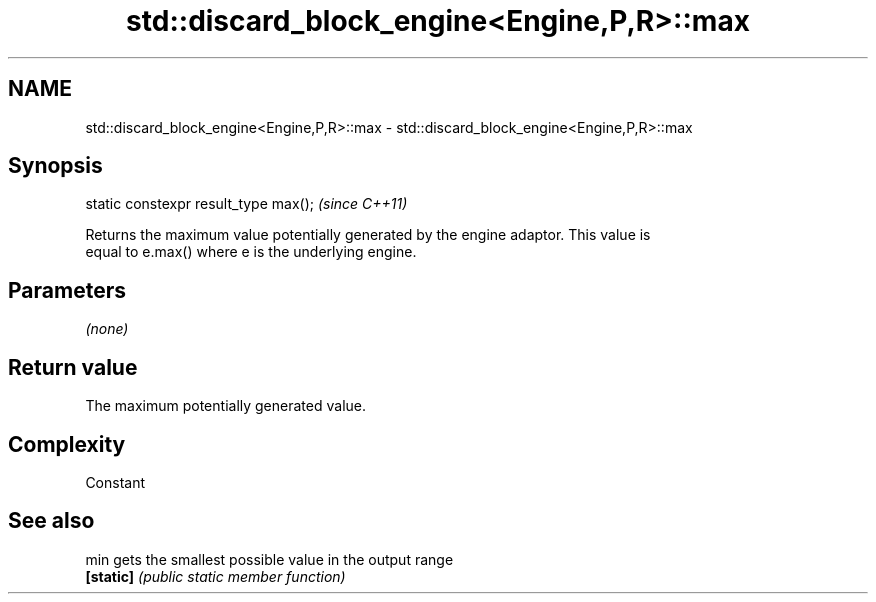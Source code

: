 .TH std::discard_block_engine<Engine,P,R>::max 3 "2019.08.27" "http://cppreference.com" "C++ Standard Libary"
.SH NAME
std::discard_block_engine<Engine,P,R>::max \- std::discard_block_engine<Engine,P,R>::max

.SH Synopsis
   static constexpr result_type max();  \fI(since C++11)\fP

   Returns the maximum value potentially generated by the engine adaptor. This value is
   equal to e.max() where e is the underlying engine.

.SH Parameters

   \fI(none)\fP

.SH Return value

   The maximum potentially generated value.

.SH Complexity

   Constant

.SH See also

   min      gets the smallest possible value in the output range
   \fB[static]\fP \fI(public static member function)\fP
